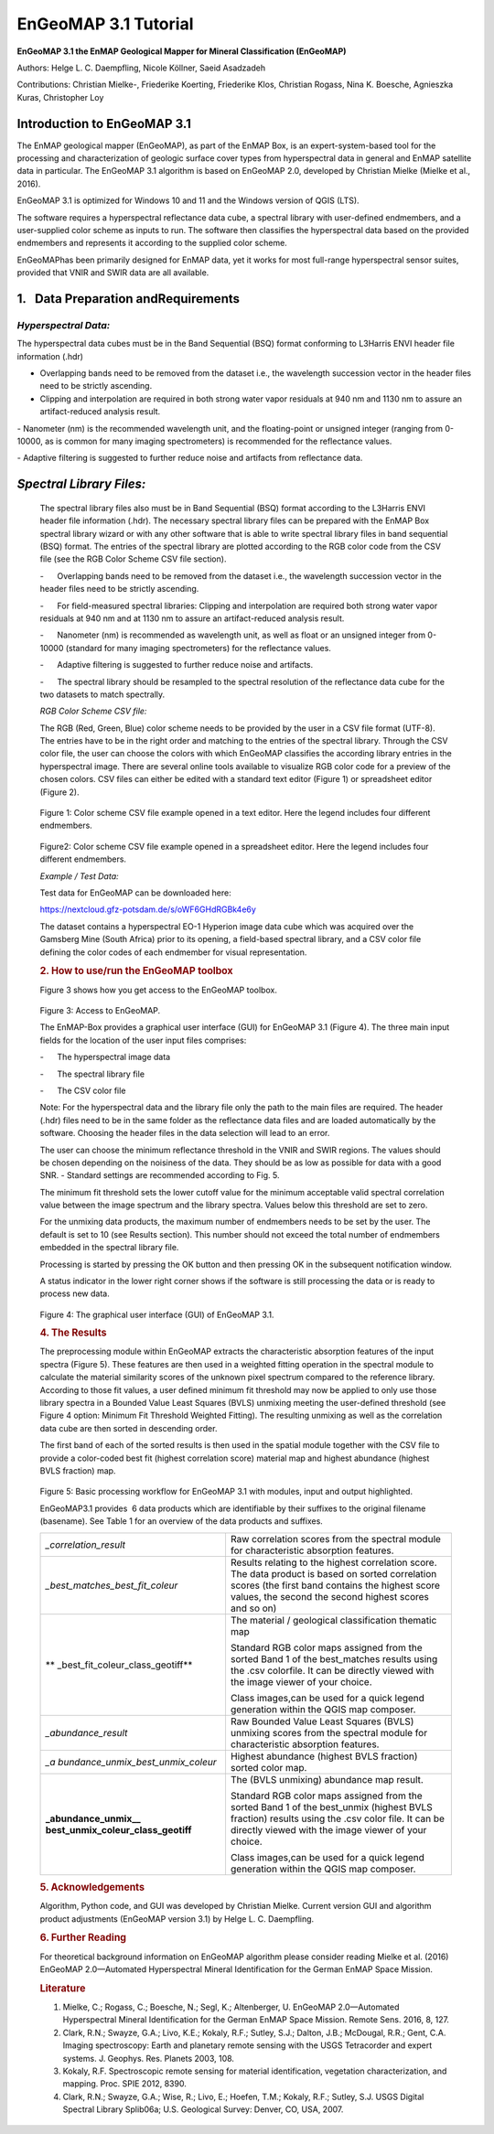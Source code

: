******************************************************************
EnGeoMAP 3.1 Tutorial
******************************************************************
   

**EnGeoMAP 3.1 the EnMAP Geological Mapper for Mineral Classification (EnGeoMAP)**

Authors: Helge L. C. Daempfling, Nicole Köllner, Saeid Asadzadeh

Contributions: Christian Mielke-, Friederike Koerting, Friederike Klos, 
Christian Rogass, Nina K. Boesche, Agnieszka Kuras, Christopher Loy

**Introduction to EnGeoMAP 3.1**
--------------------------------

The EnMAP geological mapper (EnGeoMAP), as part of the EnMAP Box, is
an expert-system-based tool for the processing and characterization
of geologic surface cover types from hyperspectral data in general
and EnMAP satellite data in particular. The EnGeoMAP 3.1 algorithm is
based on EnGeoMAP 2.0, developed by Christian Mielke (Mielke et al., 2016).

EnGeoMAP 3.1 is optimized for Windows 10 and 11 and the Windows version of QGIS (LTS).

The software requires a hyperspectral reflectance data cube, a
spectral library with user-defined endmembers, and a user-supplied
color scheme as inputs to run. The software then classifies the
hyperspectral data based on the provided endmembers and represents it
according to the supplied color scheme.

EnGeoMAPhas been primarily designed for EnMAP data, yet it works for
most full-range hyperspectral sensor suites, provided that VNIR and
SWIR data are all available.


1.   Data Preparation andRequirements
-------------------------------------

=====================================
*Hyperspectral Data:*
=====================================

The hyperspectral data cubes must be in the Band Sequential (BSQ)
format conforming to L3Harris ENVI header file information (.hdr)

- Overlapping bands need to be removed from the dataset i.e., the wavelength succession vector in the header files need to be strictly ascending.
   
- Clipping and interpolation are required in both strong water vapor residuals at 940 nm and 1130 nm to assure an artifact-reduced analysis result.

- Nanometer (nm) is the recommended wavelength unit, and the floating-point or unsigned integer (ranging from 0-10000, as is common for many imaging spectrometers) is recommended for the reflectance values.

- Adaptive filtering is suggested to further reduce noise and artifacts from reflectance data.


*Spectral Library Files:*
-------------------------

   The spectral library files also must be in Band Sequential (BSQ)
   format according to the L3Harris ENVI header file information (.hdr).
   The necessary spectral library files can be prepared with the EnMAP
   Box spectral library wizard or with any other software that is able
   to write spectral library files in band sequential (BSQ) format. The
   entries of the spectral library are plotted according to the RGB
   color code from the CSV file (see the RGB Color Scheme CSV file
   section).

   -      Overlapping bands need to be removed from the dataset i.e.,
   the wavelength succession vector in the header files need to be
   strictly ascending.

    

   -      For field-measured spectral libraries: Clipping and
   interpolation are required both strong water vapor residuals at 940
   nm and at 1130 nm to assure an artifact-reduced analysis result.

    

   -      Nanometer (nm) is recommended as wavelength unit, as well as
   float or an unsigned integer from 0-10000 (standard for many imaging
   spectrometers) for the reflectance values.

    

   -      Adaptive filtering is suggested to further reduce noise and
   artifacts.

    

   -      The spectral library should be resampled to the spectral
   resolution of the reflectance data cube for the two datasets to match
   spectrally.

    

   *RGB Color Scheme CSV file:*
   

   The RGB (R\ ed, G\ reen, B\ lue) color scheme needs to be provided by
   the user in a CSV file format (UTF-8). The entries have to be in the
   right order and matching to the entries of the spectral library.
   Through the CSV color file, the user can choose the colors with which
   EnGeoMAP classifies the according library entries in the
   hyperspectral image. There are several online tools available to
   visualize RGB color code for a preview of the chosen colors. CSV
   files can either be edited with a standard text editor (Figure 1) or
   spreadsheet editor (Figure 2).

.. figure::  img/fig1.png

   Figure 1: Color scheme CSV file example opened in a text editor. Here
   the legend includes four different endmembers.

.. figure::  img/fig2.png

   Figure2: Color scheme CSV file example opened in a spreadsheet
   editor. Here the legend includes four different endmembers.

    

   *Example / Test Data:*
   

   Test data for EnGeoMAP can be downloaded here:

   https://nextcloud.gfz-potsdam.de/s/oWF6GHdRGBk4e6y

   The dataset contains a hyperspectral EO-1 Hyperion image data cube
   which was acquired over the Gamsberg Mine (South Africa) prior to its
   opening, a field-based spectral library, and a CSV color file defining the color codes
   of each endmember for visual representation.

   .. rubric:: 2. How to use/run the EnGeoMAP toolbox
      :name: how-to-userun-the-engeomap-toolbox

   Figure 3 shows how you get access to the EnGeoMAP toolbox.

    
.. figure::  img/fig3.png

   Figure 3: Access to EnGeoMAP.

    

    

   The EnMAP-Box provides a graphical user interface (GUI) for EnGeoMAP
   3.1 (Figure 4). The three main input fields for the location of the
   user input files comprises:

   -      The hyperspectral image data

   -      The spectral library file

   -      The CSV color file

   Note: For the hyperspectral data and the library file only the path
   to the main files are required. The header (.hdr) files need to be in
   the same folder as the reflectance data files and are loaded
   automatically by the software. Choosing the header files in the data
   selection will lead to an error.

   The user can choose the minimum reflectance threshold in the VNIR and
   SWIR regions. The values should be chosen depending on the noisiness
   of the data. They should be as low as possible for data with a good
   SNR. - Standard settings are recommended according to Fig. 5.

   The minimum fit threshold sets the lower cutoff value for the minimum
   acceptable valid spectral correlation value between the image
   spectrum and the library spectra. Values below this threshold are set
   to zero.

   For the unmixing data products, the maximum number of endmembers
   needs to be set by the user. The default is set to 10 (see Results
   section). This number should not exceed the total number of
   endmembers embedded in the spectral library file.

   Processing is started by pressing the OK button and then pressing OK
   in the subsequent notification window.

   A status indicator in the lower right corner shows if the software is
   still processing the data or is ready to process new data.


.. figure::  img/fig4.png

   Figure 4: The graphical user interface (GUI) of EnGeoMAP 3.1.

   .. rubric:: 4. The Results
      :name: the-results

   The preprocessing module within EnGeoMAP extracts the characteristic
   absorption features of the input spectra (Figure 5). These features
   are then used in a weighted fitting operation in the spectral module
   to calculate the material similarity scores of the unknown pixel
   spectrum compared to the reference library. According to those fit
   values, a user defined minimum fit threshold may now be applied to
   only use those library spectra in a B\ ounded V\ alue L\ east
   S\ quares (BVLS) unmixing meeting the user-defined threshold (see
   Figure 4 option: Minimum Fit Threshold Weighted Fitting). The
   resulting unmixing as well as the correlation data cube are then
   sorted in descending order.

   The first band of each of the sorted results is then used in the
   spatial module together with the CSV file to provide a color-coded
   best fit (highest correlation score) material map and highest
   abundance (highest BVLS fraction) map.
   
.. figure::  img/fig5.png

   Figure 5: Basic processing workflow for EnGeoMAP 3.1 with modules,
   input and output highlighted.

   EnGeoMAP3.1 provides  6 data products which are identifiable by their
   suffixes to the original filename (basename). See Table 1 for an
   overview of the data products and suffixes.

   +-----------------------------------+-----------------------------------+
   | *\_correlation_result*            | Raw correlation scores from the   |
   |                                   | spectral module for               |
   |                                   | characteristic absorption         |
   |                                   | features.                         |
   |                                   |                                   |
   |                                   |                                   |
   +-----------------------------------+-----------------------------------+
   | *\_best_matches_best_fit_coleur*  | Results relating to the highest   |
   |                                   | correlation score. The data       |
   |                                   | product is based on sorted        |
   |                                   | correlation scores (the first     |
   |                                   | band contains the highest score   |
   |                                   | values, the second the second     |
   |                                   | highest scores and so on)         |
   |                                   |                                   |
   |                                   |                                   |
   +-----------------------------------+-----------------------------------+
   | **                                | The material / geological         |
   | \_best_fit_coleur_class_geotiff** | classification thematic map       |
   |                                   |                                   |
   |                                   | Standard RGB color maps assigned  |
   |                                   | from the sorted Band 1 of the     |
   |                                   | best_matches results using the    |
   |                                   | .csv colorfile. It can be         |
   |                                   | directly viewed with the image    |
   |                                   | viewer of your choice.            |
   |                                   |                                   |
   |                                   | Class images,can be used for a    |
   |                                   | quick legend generation within    |
   |                                   | the QGIS map composer.            |
   |                                   |                                   |
   |                                   |                                   |
   +-----------------------------------+-----------------------------------+
   | *\_abundance_result*              | Raw B\ ounded V\ alue L\ east     |
   |                                   | S\ quares (BVLS) unmixing scores  |
   |                                   | from the spectral module for      |
   |                                   | characteristic absorption         |
   |                                   | features.                         |
   |                                   |                                   |
   |                                   |                                   |
   +-----------------------------------+-----------------------------------+
   | *\_a                              | Highest abundance (highest BVLS   |
   | bundance_unmix_best_unmix_coleur* | fraction) sorted color map.       |
   |                                   |                                   |
   |                                   |                                   |
   +-----------------------------------+-----------------------------------+
   | **\_abundance_unmix_\_            | The (BVLS unmixing) abundance map |
   | best_unmix_coleur_class_geotiff** | result.                           |
   |                                   |                                   |
   |                                   | Standard RGB color maps assigned  |
   |                                   | from the sorted Band 1 of the     |
   |                                   | best_unmix (highest BVLS          |
   |                                   | fraction) results using the .csv  |
   |                                   | color file. It can be directly    |
   |                                   | viewed with the image viewer of   |
   |                                   | your choice.                      |
   |                                   |                                   |
   |                                   | Class images,can be used for a    |
   |                                   | quick legend generation within    |
   |                                   | the QGIS map composer.            |
   |                                   |                                   |
   |                                   |                                   |
   +-----------------------------------+-----------------------------------+

   .. rubric::
      :name: section

    

   .. rubric:: 5. Acknowledgements
      :name: acknowledgements

   Algorithm, Python code, and GUI was developed by Christian Mielke.
   Current version GUI and algorithm product adjustments (EnGeoMAP
   version 3.1) by Helge L. C. Daempfling.

   .. rubric:: 6. Further Reading
      :name: further-reading

   For theoretical background information on EnGeoMAP algorithm please
   consider reading Mielke et al. (2016) EnGeoMAP 2.0—Automated
   Hyperspectral Mineral Identification for the German EnMAP Space
   Mission.

    

   .. rubric:: Literature
      :name: literature

   1. Mielke, C.; Rogass, C.; Boesche, N.; Segl, K.; Altenberger, U.
      EnGeoMAP 2.0—Automated Hyperspectral Mineral Identification for
      the German EnMAP Space Mission. Remote Sens. 2016, 8, 127.
   2. Clark, R.N.; Swayze, G.A.; Livo, K.E.; Kokaly, R.F.; Sutley, S.J.;
      Dalton, J.B.; McDougal, R.R.; Gent, C.A. Imaging spectroscopy:
      Earth and planetary remote sensing with the USGS Tetracorder and
      expert systems. J. Geophys. Res. Planets 2003, 108.
   3. Kokaly, R.F. Spectroscopic remote sensing for material
      identification, vegetation characterization, and mapping. Proc.
      SPIE 2012, 8390.
   4. Clark, R.N.; Swayze, G.A.; Wise, R.; Livo, E.; Hoefen, T.M.;
      Kokaly, R.F.; Sutley, S.J. USGS Digital Spectral Library Splib06a;
      U.S. Geological Survey: Denver, CO, USA, 2007.
